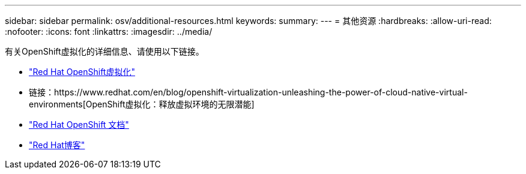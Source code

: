---
sidebar: sidebar 
permalink: osv/additional-resources.html 
keywords:  
summary:  
---
= 其他资源
:hardbreaks:
:allow-uri-read: 
:nofooter: 
:icons: font
:linkattrs: 
:imagesdir: ../media/


[role="lead"]
有关OpenShift虚拟化的详细信息、请使用以下链接。

* link:https://www.redhat.com/en/technologies/cloud-computing/openshift/virtualization["Red Hat OpenShift虚拟化"]
* 链接：https://www.redhat.com/en/blog/openshift-virtualization-unleashing-the-power-of-cloud-native-virtual-environments[OpenShift虚拟化：释放虚拟环境的无限潜能]
* link:https://docs.openshift.com/container-platform/4.15/virt/about_virt/about-virt.html["Red Hat OpenShift 文档"]
* link:https://www.redhat.com/en/blog/products["Red Hat博客"]

